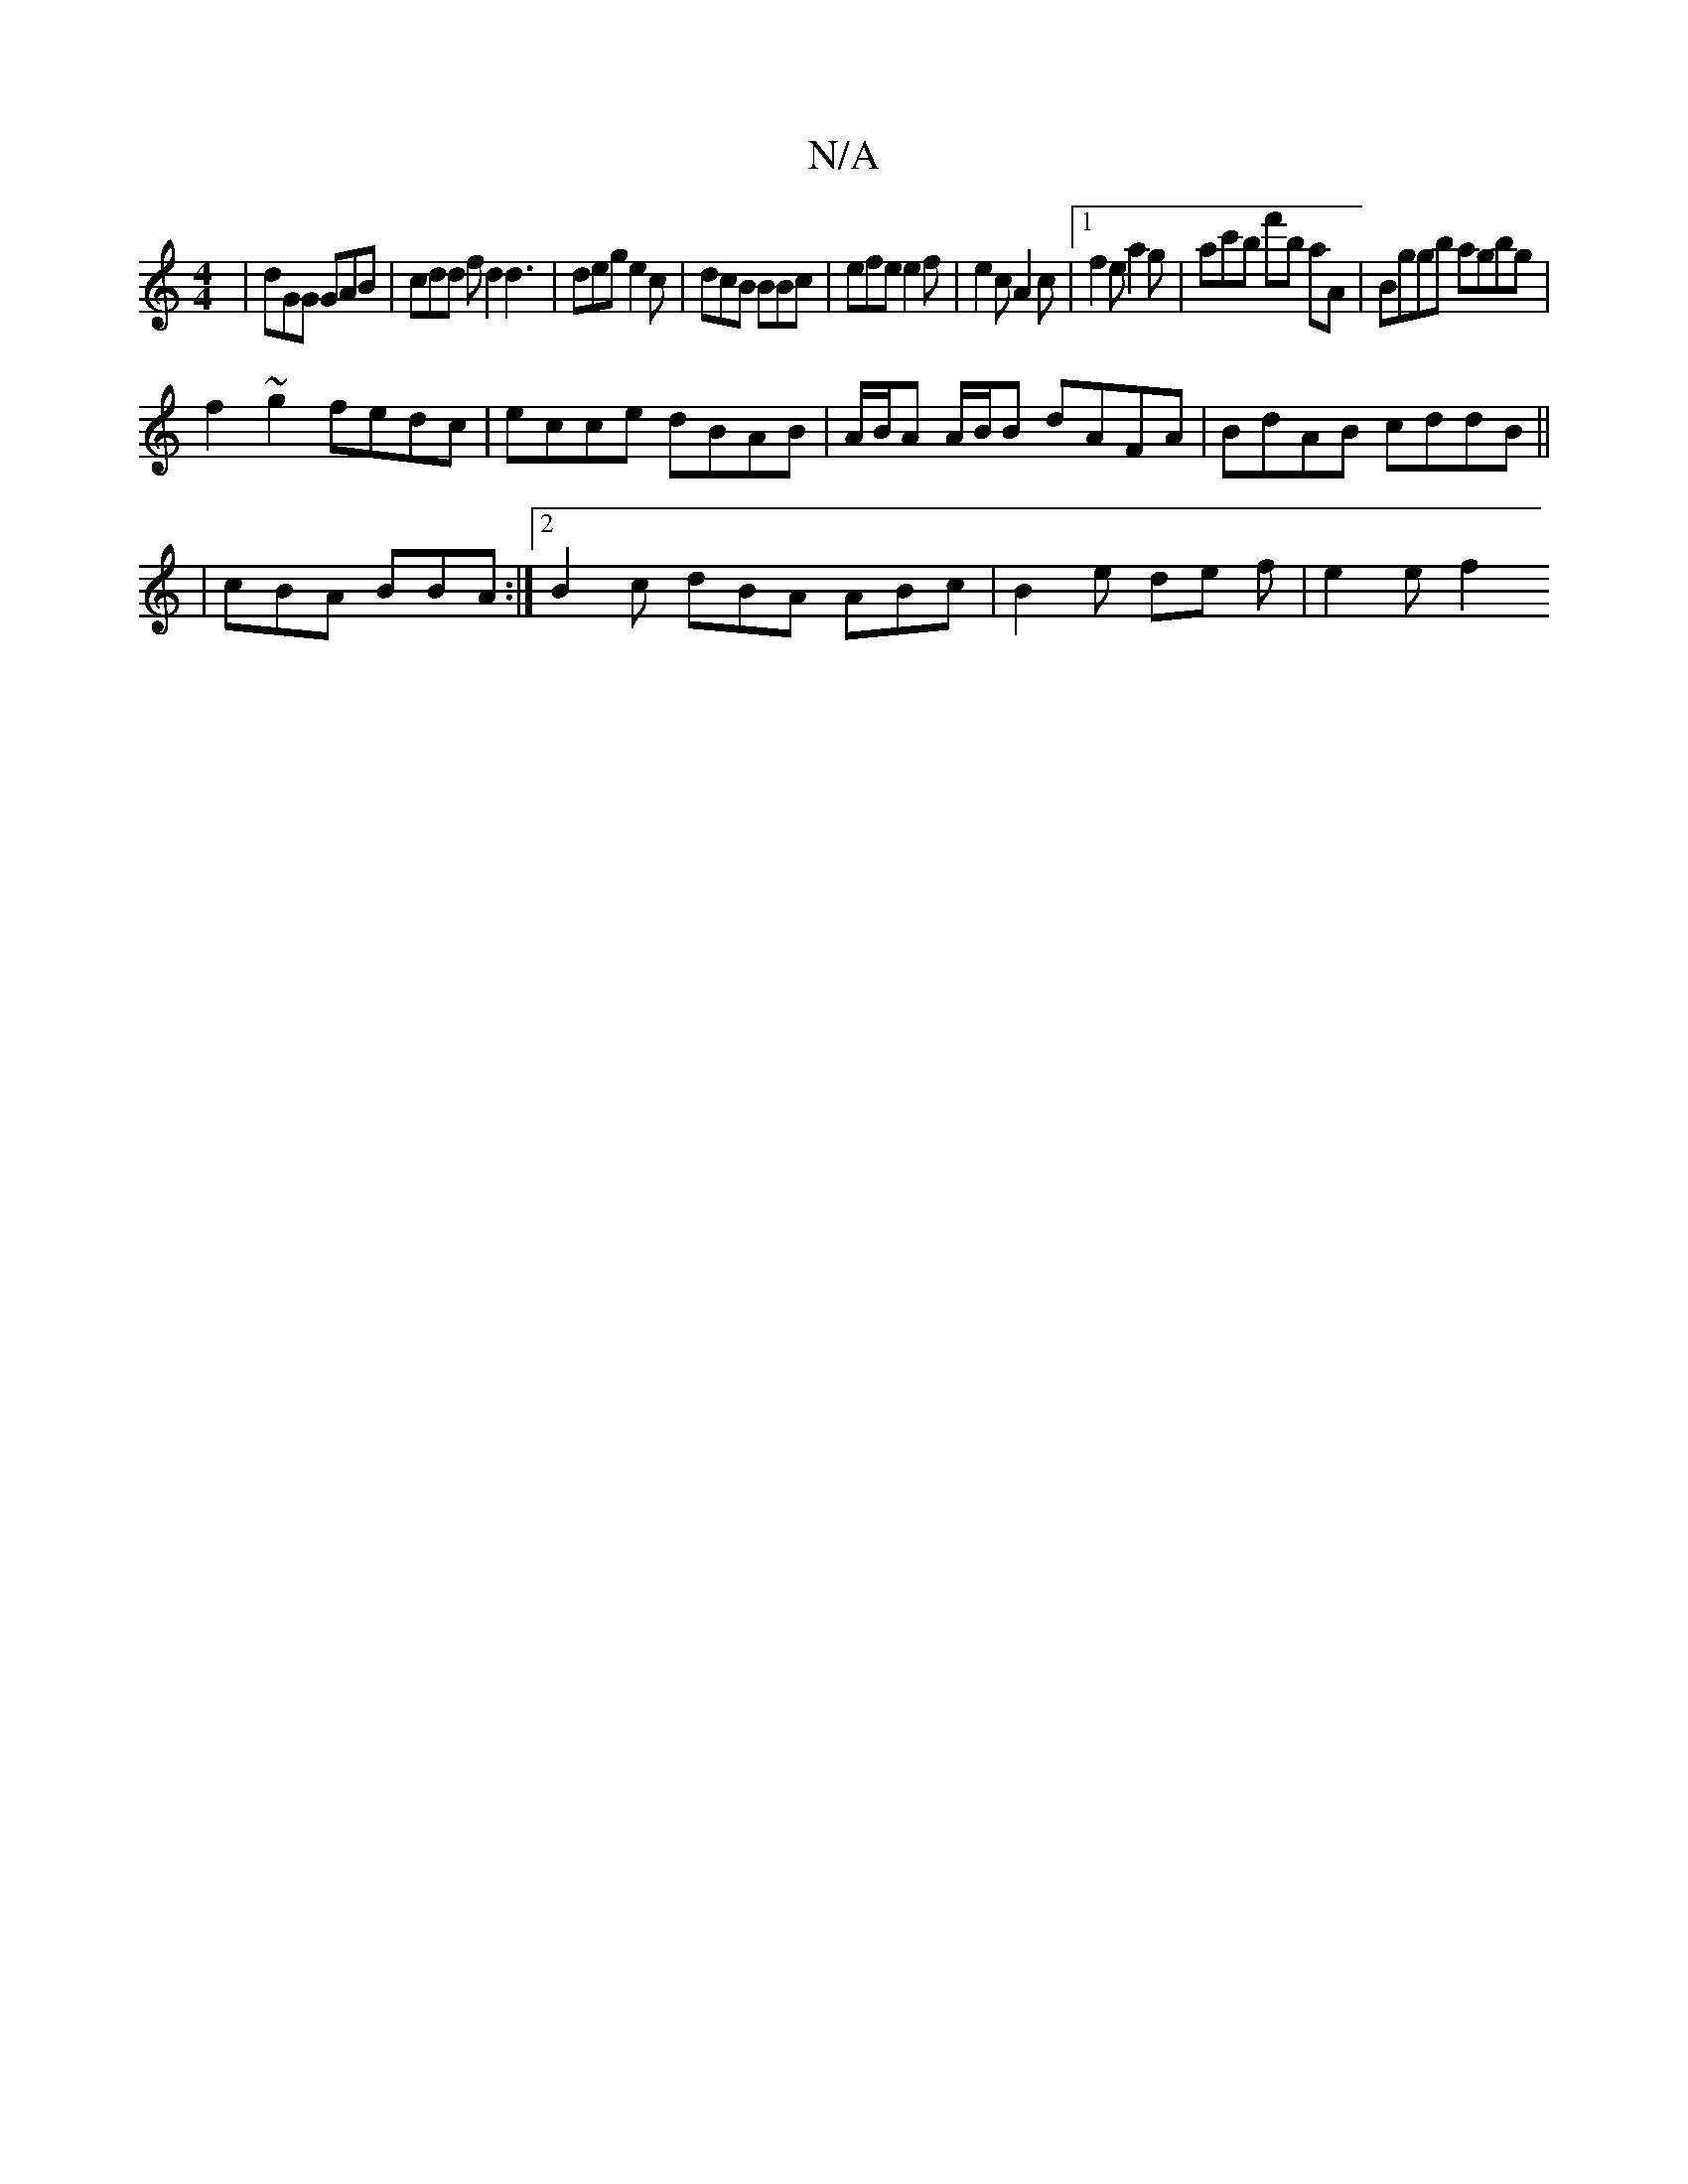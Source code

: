 X:1
T:N/A
M:4/4
R:N/A
K:Cmajor
| dGG GAB | cdd fd2 d3 | deg e2 c | dcB BBc | efe e2 f | e2 c A2c |1 f2e a2g | ac'b f'b aA | Bggb agbg |
f2~g2 fedc| ecce dBAB|A/B/A A/B/B dAFA|BdAB cddB||
|cBA BBA:|2 B2c dBA ABc | B2e de f | e2 e f2